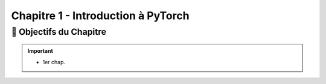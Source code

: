 .. slide::

Chapitre 1 - Introduction à PyTorch
================

🎯 Objectifs du Chapitre
----------------------

.. important::
 - 1er chap.




